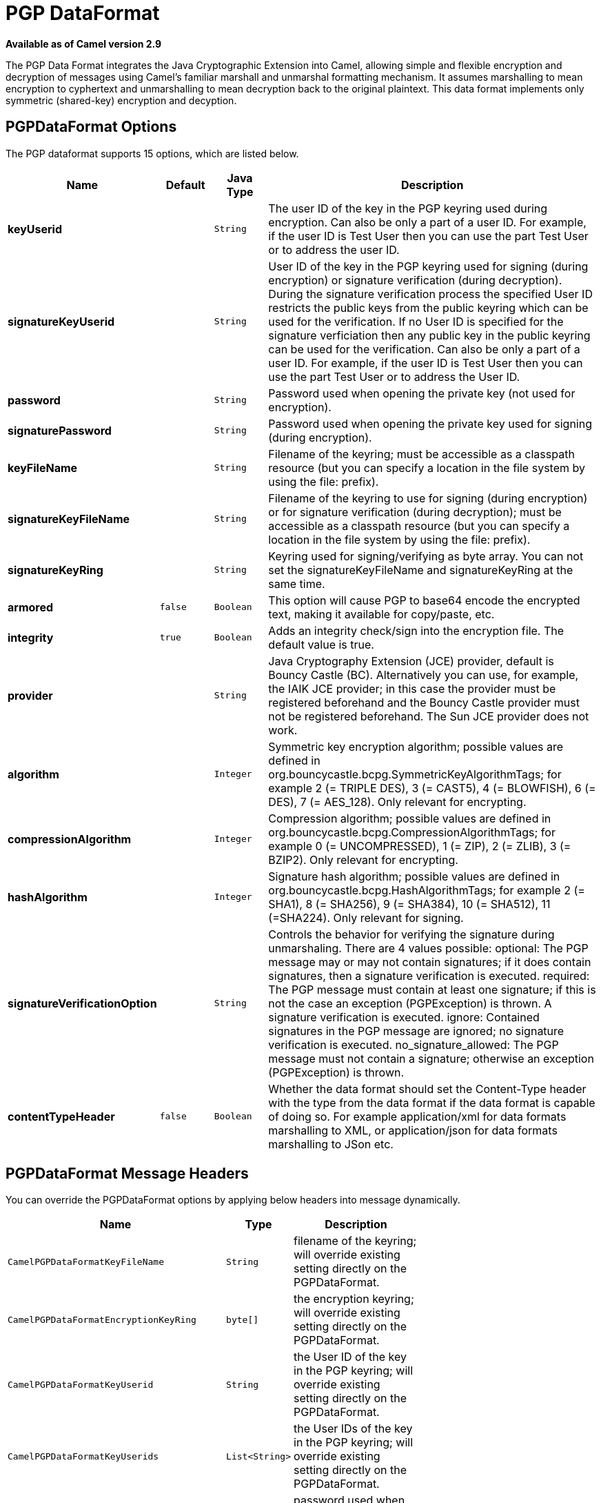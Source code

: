 [[pgp-dataformat]]
= PGP DataFormat

*Available as of Camel version 2.9*

The PGP Data Format integrates the Java
Cryptographic Extension into Camel, allowing simple and flexible
encryption and decryption of messages using Camel's familiar marshall
and unmarshal formatting mechanism. It assumes marshalling to mean
encryption to cyphertext and unmarshalling to mean decryption back to
the original plaintext. This data format implements only symmetric
(shared-key) encryption and decyption.

== PGPDataFormat Options

// dataformat options: START
The PGP dataformat supports 15 options, which are listed below.



[width="100%",cols="2s,1m,1m,6",options="header"]
|===
| Name | Default | Java Type | Description
| keyUserid |  | String | The user ID of the key in the PGP keyring used during encryption. Can also be only a part of a user ID. For example, if the user ID is Test User then you can use the part Test User or to address the user ID.
| signatureKeyUserid |  | String | User ID of the key in the PGP keyring used for signing (during encryption) or signature verification (during decryption). During the signature verification process the specified User ID restricts the public keys from the public keyring which can be used for the verification. If no User ID is specified for the signature verficiation then any public key in the public keyring can be used for the verification. Can also be only a part of a user ID. For example, if the user ID is Test User then you can use the part Test User or to address the User ID.
| password |  | String | Password used when opening the private key (not used for encryption).
| signaturePassword |  | String | Password used when opening the private key used for signing (during encryption).
| keyFileName |  | String | Filename of the keyring; must be accessible as a classpath resource (but you can specify a location in the file system by using the file: prefix).
| signatureKeyFileName |  | String | Filename of the keyring to use for signing (during encryption) or for signature verification (during decryption); must be accessible as a classpath resource (but you can specify a location in the file system by using the file: prefix).
| signatureKeyRing |  | String | Keyring used for signing/verifying as byte array. You can not set the signatureKeyFileName and signatureKeyRing at the same time.
| armored | false | Boolean | This option will cause PGP to base64 encode the encrypted text, making it available for copy/paste, etc.
| integrity | true | Boolean | Adds an integrity check/sign into the encryption file. The default value is true.
| provider |  | String | Java Cryptography Extension (JCE) provider, default is Bouncy Castle (BC). Alternatively you can use, for example, the IAIK JCE provider; in this case the provider must be registered beforehand and the Bouncy Castle provider must not be registered beforehand. The Sun JCE provider does not work.
| algorithm |  | Integer | Symmetric key encryption algorithm; possible values are defined in org.bouncycastle.bcpg.SymmetricKeyAlgorithmTags; for example 2 (= TRIPLE DES), 3 (= CAST5), 4 (= BLOWFISH), 6 (= DES), 7 (= AES_128). Only relevant for encrypting.
| compressionAlgorithm |  | Integer | Compression algorithm; possible values are defined in org.bouncycastle.bcpg.CompressionAlgorithmTags; for example 0 (= UNCOMPRESSED), 1 (= ZIP), 2 (= ZLIB), 3 (= BZIP2). Only relevant for encrypting.
| hashAlgorithm |  | Integer | Signature hash algorithm; possible values are defined in org.bouncycastle.bcpg.HashAlgorithmTags; for example 2 (= SHA1), 8 (= SHA256), 9 (= SHA384), 10 (= SHA512), 11 (=SHA224). Only relevant for signing.
| signatureVerificationOption |  | String | Controls the behavior for verifying the signature during unmarshaling. There are 4 values possible: optional: The PGP message may or may not contain signatures; if it does contain signatures, then a signature verification is executed. required: The PGP message must contain at least one signature; if this is not the case an exception (PGPException) is thrown. A signature verification is executed. ignore: Contained signatures in the PGP message are ignored; no signature verification is executed. no_signature_allowed: The PGP message must not contain a signature; otherwise an exception (PGPException) is thrown.
| contentTypeHeader | false | Boolean | Whether the data format should set the Content-Type header with the type from the data format if the data format is capable of doing so. For example application/xml for data formats marshalling to XML, or application/json for data formats marshalling to JSon etc.
|===
// dataformat options: END

== PGPDataFormat Message Headers

You can override the PGPDataFormat options by applying below headers
into message dynamically.

[width="70%",cols="10%,10%,80%",options="header",]
|=======================================================================
|Name |Type |Description

|`CamelPGPDataFormatKeyFileName` |`String` |filename of the keyring; will override existing
setting directly on the PGPDataFormat.

|`CamelPGPDataFormatEncryptionKeyRing` |`byte[]` |the encryption keyring; will override existing
setting directly on the PGPDataFormat.

|`CamelPGPDataFormatKeyUserid` |`String` |the User ID of the key in the PGP keyring; will
override existing setting directly on the PGPDataFormat.

|`CamelPGPDataFormatKeyUserids` |`List<String>` |the User IDs of the key in the PGP keyring; will
override existing setting directly on the PGPDataFormat.

|`CamelPGPDataFormatKeyPassword` |`String` |password used when opening the private key; will
override existing setting directly on the PGPDataFormat.

|`CamelPGPDataFormatSignatureKeyFileName` |`String` |filename of the signature keyring; will override
existing setting directly on the PGPDataFormat.

|`CamelPGPDataFormatSignatureKeyRing` |`byte[]` |the signature keyring; will override existing
setting directly on the PGPDataFormat.

|`CamelPGPDataFormatSignatureKeyUserid` |`String` |the User ID of the signature key in the PGP
keyring; will override existing setting directly on the PGPDataFormat.

|`CamelPGPDataFormatSignatureKeyUserids` |`List<String>` |the User IDs of the signature keys in the PGP
keyring; will override existing setting directly on the PGPDataFormat.

|`CamelPGPDataFormatSignatureKeyPassword` |`String` |password used when opening the signature private
key; will override existing setting directly on the PGPDataFormat.

|`CamelPGPDataFormatEncryptionAlgorithm` |`int` |symmetric key encryption algorithm; will override
existing setting directly on the PGPDataFormat.

|`CamelPGPDataFormatSignatureHashAlgorithm` |`int` |signature hash algorithm; will override existing
setting directly on the PGPDataFormat.

|`CamelPGPDataFormatCompressionAlgorithm` |`int` |compression algorithm; will override existing
setting directly on the PGPDataFormat.

|`CamelPGPDataFormatNumberOfEncryptionKeys` |`Integer` |number of public keys used for encrypting the
symmectric key, set by PGPDataFormat during encryptiion process

|`CamelPGPDataFormatNumberOfSigningKeys` |`Integer` |number of private keys used for creating
signatures, set by PGPDataFormat during signing process
|=======================================================================

== Encrypting with PGPDataFormat

The following sample uses the popular PGP format for
encrypting/decrypting files using the
http://www.bouncycastle.org/java.html[Bouncy Castle Java libraries]:

The following sample performs signing + encryption, and then signature
verification + decryption. It uses the same keyring for both signing and
encryption, but you can obviously use different keys:

Or using Spring:

=== To work with the previous example you need the following

* A public keyring file which contains the public keys used to encrypt
the data
* A private keyring file which contains the keys used to decrypt the
data
* The keyring password

=== Managing your keyring

To manage the keyring, I use the command line tools, I find this to be
the simplest approach in managing the keys. There are also Java
libraries available from
http://www.bouncycastle.org/java.html[http://www.bouncycastle.org/java.html]
if you would prefer to do it that way.

Install the command line utilities on linux

[source,java]
---------------------
apt-get install gnupg
---------------------
Create your keyring, entering a secure password

[source,java]
-------------
gpg --gen-key
-------------
If you need to import someone elses public key so that you can encrypt a file for them.

[source,java]
--------------------------
gpg --import <filename.key
--------------------------
The following files should now exist and can be used to run the example

[source,java]
-----------------------------------------------
ls -l ~/.gnupg/pubring.gpg ~/.gnupg/secring.gpg
-----------------------------------------------

[[Crypto-PGPDecrypting/VerifyingofMessagesEncrypted/SignedbyDifferentPrivate/PublicKeys]]
PGP Decrypting/Verifying of Messages Encrypted/Signed by Different
== Private/Public Keys

A PGP Data Formater can decrypt/verify messages which have been
encrypted by different public keys or signed by different private keys.
Just, provide the corresponding private keys in the secret keyring, the
corresponding public keys in the public keyring, and the passphrases in
the passphrase accessor.

[source,java]
------------------------------------------------------------------------------------------------------------------------------------------
Map<String, String> userId2Passphrase = new HashMap<String, String>(2);
// add passphrases of several private keys whose corresponding public keys have been used to encrypt the messages
userId2Passphrase.put("UserIdOfKey1","passphrase1"); // you must specify the exact User ID!
userId2Passphrase.put("UserIdOfKey2","passphrase2");
PGPPassphraseAccessor passphraseAccessor = new PGPPassphraseAccessorDefault(userId2Passphrase);

PGPDataFormat pgpVerifyAndDecrypt = new PGPDataFormat();
pgpVerifyAndDecrypt.setPassphraseAccessor(passphraseAccessor);
// the method getSecKeyRing() provides the secret keyring as byte array containing the private keys
pgpVerifyAndDecrypt.setEncryptionKeyRing(getSecKeyRing()); // alternatively you can use setKeyFileName(keyfileName)
// the method getPublicKeyRing() provides the public keyring as byte array containing the public keys
pgpVerifyAndDecrypt.setSignatureKeyRing((getPublicKeyRing());  // alternatively you can use setSignatureKeyFileName(signatgureKeyfileName)
// it is not necessary to specify the encryption or signer  User Id
 
from("direct:start")
         ...     
        .unmarshal(pgpVerifyAndDecrypt) // can decrypt/verify messages encrypted/signed by different private/public keys
        ...            
------------------------------------------------------------------------------------------------------------------------------------------

* The functionality is especially useful to support the key exchange. If
you want to exchange the private key for decrypting you can accept for a
period of time messages which are either encrypted with the old or new
corresponding public key. Or if the sender wants to exchange his signer
private key, you can accept for a period of time, the old or new signer
key.
* Technical background: The PGP encrypted data contains a Key ID of the
public key which was used to encrypt the data. This Key ID can be used
to locate the private key in the secret keyring to decrypt the data. The
same mechanism is also used to locate the public key for verifying a
signature. Therefore you no longer must specify User IDs for the
unmarshaling.

== Restricting the Signer Identities during PGP Signature Verification

If you verify a signature you not only want to verify the correctness of
the signature but you also want check that the signature comes from a
certain identity or a specific set of identities. Therefore it is
possible to restrict the number of public keys from the public keyring
which can be used for the verification of a signature.  

*Signature User IDs*

[source,java]
---------------------------------------------------------------------------------------------------------------------------------------------------------------------------------------
// specify the User IDs of the expected signer identities
 List<String> expectedSigUserIds = new ArrayList<String>();
 expectedSigUserIds.add("Trusted company1");
 expectedSigUserIds.add("Trusted company2");
 
 PGPDataFormat pgpVerifyWithSpecificKeysAndDecrypt = new PGPDataFormat();
 pgpVerifyWithSpecificKeysAndDecrypt.setPassword("my password"); // for decrypting with private key
 pgpVerifyWithSpecificKeysAndDecrypt.setKeyFileName(keyfileName);
 pgpVerifyWithSpecificKeysAndDecrypt.setSignatureKeyFileName(signatgureKeyfileName);
 pgpVerifyWithSpecificKeysAndDecrypt.setSignatureKeyUserids(expectedSigUserIds); // if you have only one signer identity then you can also use setSignatureKeyUserid("expected Signer")
 
from("direct:start")
         ...     
        .unmarshal(pgpVerifyWithSpecificKeysAndDecrypt)
        ...      
---------------------------------------------------------------------------------------------------------------------------------------------------------------------------------------

* If the PGP content has several signatures the verification is
successful as soon as one signature can be verified.
* If you do not want to restrict the signer identities for verification
then do not specify the signature key User IDs. In this case all public
keys in the public keyring are taken into account.

== Several Signatures in One PGP Data Format

The PGP specification allows that one PGP data format can contain
several signatures from different keys. Since Camel 2.13.3 it is
possible to create such kind of PGP content via specifying signature
User IDs which relate to several private keys in the secret keyring.

*Several Signatures*

[source,java]
-------------------------------------------------------------------------------------------------------------------------------------------------------------------------------------------------
 PGPDataFormat pgpSignAndEncryptSeveralSignerKeys = new PGPDataFormat();
 pgpSignAndEncryptSeveralSignerKeys.setKeyUserid(keyUserid); // for encrypting, you can also use setKeyUserids if you want to encrypt with several keys
 pgpSignAndEncryptSeveralSignerKeys.setKeyFileName(keyfileName);
 pgpSignAndEncryptSeveralSignerKeys.setSignatureKeyFileName(signatgureKeyfileName);
 pgpSignAndEncryptSeveralSignerKeys.setSignaturePassword("sdude"); // here we assume that all private keys have the same password, if this is not the case then you can use setPassphraseAccessor

 List<String> signerUserIds = new ArrayList<String>();
 signerUserIds.add("company old key");
 signerUserIds.add("company new key");
 pgpSignAndEncryptSeveralSignerKeys.setSignatureKeyUserids(signerUserIds);
 
from("direct:start")
         ...     
        .marshal(pgpSignAndEncryptSeveralSignerKeys)
        ...      
-------------------------------------------------------------------------------------------------------------------------------------------------------------------------------------------------

== Support of Sub-Keys and Key Flags in PGP Data Format Marshaler

*An https://tools.ietf.org/html/rfc4880#section-12.1[OpenPGP V4 key] can
have a primary key and sub-keys. The usage of the keys is indicated by
the so called https://tools.ietf.org/html/rfc4880#section-5.2.3.21[Key
Flags]. For example, you can have a primary key with two sub-keys; the
primary key shall only be used for certifying other keys (Key Flag
0x01), the first sub-key  shall only be used for signing (Key Flag
0x02), and the second sub-key shall only be used for encryption (Key
Flag 0x04 or 0x08). The PGP Data Format marshaler takes into account
these Key Flags of the primary key and sub-keys in order to determine
the right key for signing and encryption. This is necessary because the
primary key and its sub-keys have the same User IDs.

== Support of Custom Key Accessors

*You can implement custom key accessors for encryption/signing. The
above PGPDataFormat class selects in a certain predefined way the keys
which should be used for signing/encryption or verifying/decryption. If
you have special requirements how your keys should be selected you
should use the
https://github.com/apache/camel/blob/master/components/camel-crypto/src/main/java/org/apache/camel/converter/crypto/PGPKeyAccessDataFormat.java[PGPKeyAccessDataFormat]
class instead and implement the interfaces
https://github.com/apache/camel/blob/master/components/camel-crypto/src/main/java/org/apache/camel/converter/crypto/PGPPublicKeyAccessor.java[PGPPublicKeyAccessor]
and
https://github.com/apache/camel/blob/master/components/camel-crypto/src/main/java/org/apache/camel/converter/crypto/PGPSecretKeyAccessor.java[PGPSecretKeyAccessor]
as beans. There are default implementations
https://github.com/apache/camel/blob/master/components/camel-crypto/src/main/java/org/apache/camel/converter/crypto/DefaultPGPPublicKeyAccessor.java[DefaultPGPPublicKeyAccessor]
and
https://github.com/apache/camel/blob/master/components/camel-crypto/src/main/java/org/apache/camel/converter/crypto/DefaultPGPSecretKeyAccessor.java[DefaultPGPSecretKeyAccessor]
which cache the keys, so that not every time the keyring is parsed when
the processor is called.

PGPKeyAccessDataFormat has the same options as PGPDataFormat except
password, keyFileName, encryptionKeyRing, signaturePassword,
signatureKeyFileName, and signatureKeyRing.

== Dependencies

To use the PGP dataformat in your camel routes you
need to add the following dependency to your pom.

[source,xml]
----------------------------------------------------------
<dependency>
  <groupId>org.apache.camel</groupId>
  <artifactId>camel-crypto</artifactId>
  <version>x.x.x</version>
  <!-- use the same version as your Camel core version -->
</dependency>
----------------------------------------------------------

== See Also

* Data Format
* Crypto (Digital Signatures)
* http://www.bouncycastle.org/java.html[http://www.bouncycastle.org/java.html]
